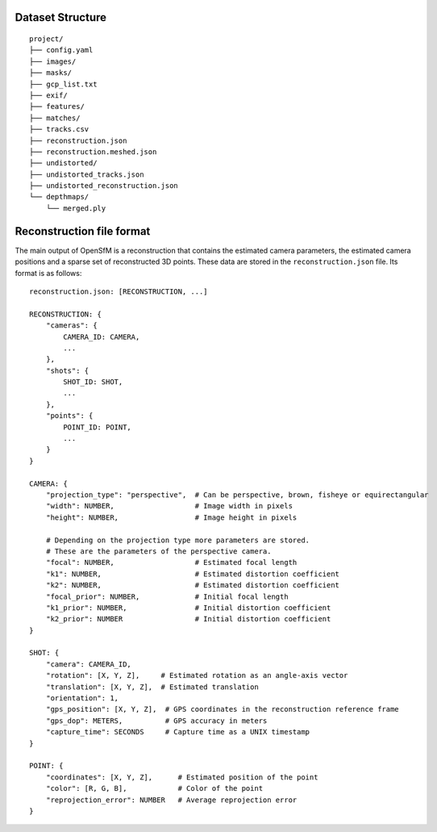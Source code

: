 .. Notes and doc on dense matching


Dataset Structure
=================

::

   project/
   ├── config.yaml
   ├── images/
   ├── masks/
   ├── gcp_list.txt
   ├── exif/
   ├── features/
   ├── matches/
   ├── tracks.csv
   ├── reconstruction.json
   ├── reconstruction.meshed.json
   ├── undistorted/
   ├── undistorted_tracks.json
   ├── undistorted_reconstruction.json
   └── depthmaps/
       └── merged.ply



Reconstruction file format
==========================

The main output of OpenSfM is a reconstruction that contains the estimated camera parameters, the estimated camera positions and a sparse set of reconstructed 3D points.  These data are stored in the ``reconstruction.json`` file.  Its format is as follows::

    reconstruction.json: [RECONSTRUCTION, ...]

    RECONSTRUCTION: {
        "cameras": {
            CAMERA_ID: CAMERA,
            ...
        },
        "shots": {
            SHOT_ID: SHOT,
            ...
        },
        "points": {
            POINT_ID: POINT,
            ...
        }
    }

    CAMERA: {
        "projection_type": "perspective",  # Can be perspective, brown, fisheye or equirectangular
        "width": NUMBER,                   # Image width in pixels
        "height": NUMBER,                  # Image height in pixels

        # Depending on the projection type more parameters are stored.
        # These are the parameters of the perspective camera.
        "focal": NUMBER,                   # Estimated focal length
        "k1": NUMBER,                      # Estimated distortion coefficient
        "k2": NUMBER,                      # Estimated distortion coefficient
        "focal_prior": NUMBER,             # Initial focal length
        "k1_prior": NUMBER,                # Initial distortion coefficient
        "k2_prior": NUMBER                 # Initial distortion coefficient
    }

    SHOT: {
        "camera": CAMERA_ID,
        "rotation": [X, Y, Z],     # Estimated rotation as an angle-axis vector
        "translation": [X, Y, Z],  # Estimated translation
        "orientation": 1,
        "gps_position": [X, Y, Z],  # GPS coordinates in the reconstruction reference frame
        "gps_dop": METERS,          # GPS accuracy in meters
        "capture_time": SECONDS     # Capture time as a UNIX timestamp
    }

    POINT: {
        "coordinates": [X, Y, Z],      # Estimated position of the point
        "color": [R, G, B],            # Color of the point
        "reprojection_error": NUMBER   # Average reprojection error
    }
